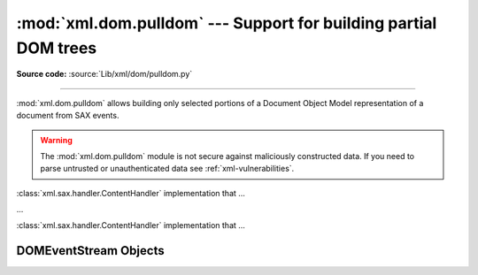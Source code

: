 :mod:`xml.dom.pulldom` --- Support for building partial DOM trees
=================================================================

.. module:: xml.dom.pulldom
   :synopsis: Support for building partial DOM trees from SAX events.
.. moduleauthor:: Paul Prescod <paul@prescod.net>


.. versionadded:: 2.0

**Source code:** :source:`Lib/xml/dom/pulldom.py`

--------------

:mod:`xml.dom.pulldom` allows building only selected portions of a Document
Object Model representation of a document from SAX events.


.. warning::

   The :mod:`xml.dom.pulldom` module is not secure against
   maliciously constructed data.  If you need to parse untrusted or
   unauthenticated data see :ref:`xml-vulnerabilities`.

.. versionchanged:: 2.8.3

   The SAX parser no longer processes general external entities by default to
   increase security by default. To enable processing of external entities,
   pass a custom parser instance in::

      from xml.dom.pulldom import parse
      from xml.sax import make_parser
      from xml.sax.handler import feature_external_ges

      parser = make_parser()
      parser.setFeature(feature_external_ges, True)
      parse(filename, parser=parser)


.. class:: PullDOM([documentFactory])

   :class:`xml.sax.handler.ContentHandler` implementation that ...


.. class:: DOMEventStream(stream, parser, bufsize)

   ...


.. class:: SAX2DOM([documentFactory])

   :class:`xml.sax.handler.ContentHandler` implementation that ...


.. function:: parse(stream_or_string[, parser[, bufsize]])

   ...


.. function:: parseString(string[, parser])

   ...


.. data:: default_bufsize

   Default value for the *bufsize* parameter to :func:`parse`.

   .. versionchanged:: 2.1
      The value of this variable can be changed before calling :func:`parse` and the
      new value will take effect.


.. _domeventstream-objects:

DOMEventStream Objects
----------------------


.. method:: DOMEventStream.getEvent()

   ...


.. method:: DOMEventStream.expandNode(node)

   ...


.. method:: DOMEventStream.reset()

   ...

